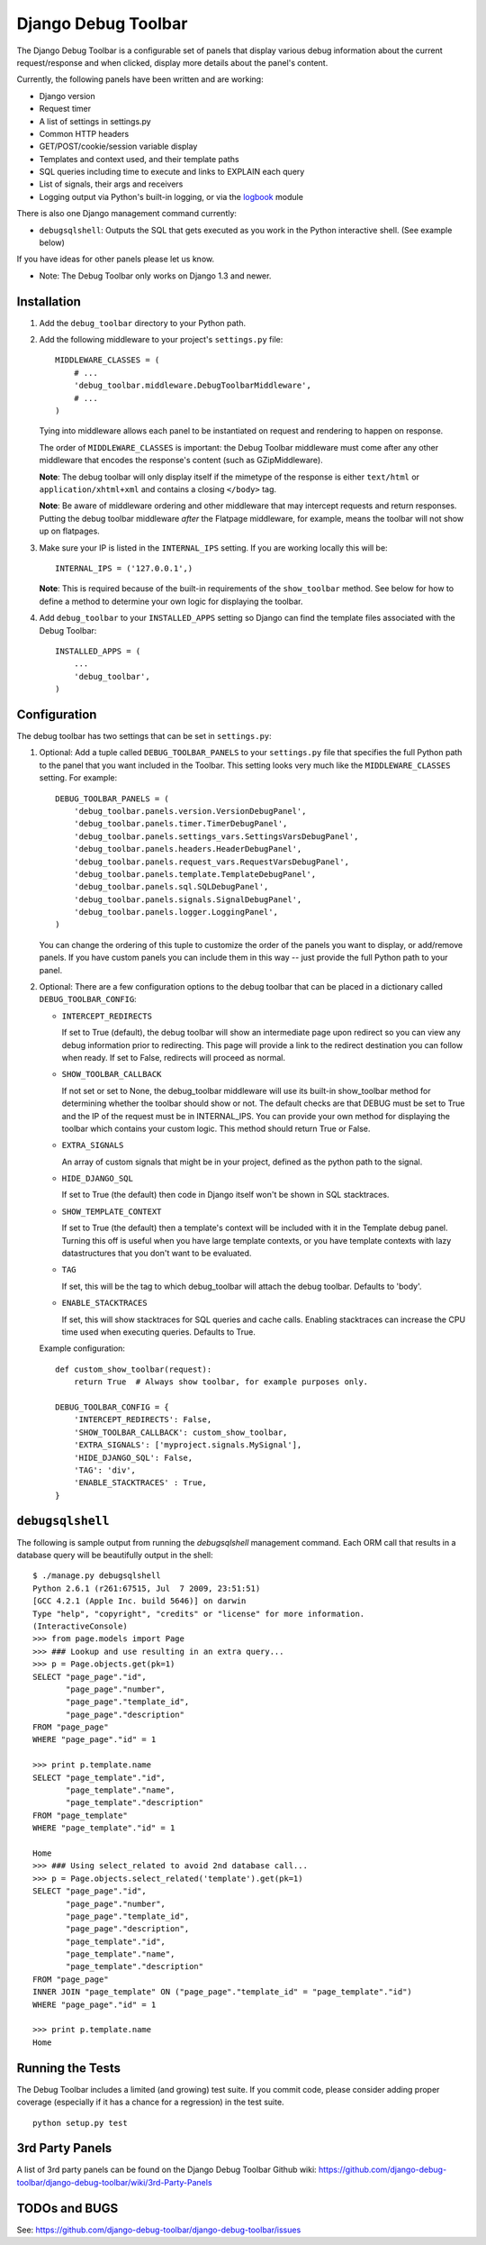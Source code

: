 ====================
Django Debug Toolbar
====================

.. image:: https://secure.travis-ci.org/django-debug-toolbar/django-debug-toolbar.png
    :alt: Build Status
    :target: http://travis-ci.org/django-debug-toolbar/django-debug-toolbar

The Django Debug Toolbar is a configurable set of panels that display various
debug information about the current request/response and when clicked, display
more details about the panel's content.

Currently, the following panels have been written and are working:

- Django version
- Request timer
- A list of settings in settings.py
- Common HTTP headers
- GET/POST/cookie/session variable display
- Templates and context used, and their template paths
- SQL queries including time to execute and links to EXPLAIN each query
- List of signals, their args and receivers
- Logging output via Python's built-in logging, or via the `logbook <http://logbook.pocoo.org>`_ module

There is also one Django management command currently:

- ``debugsqlshell``: Outputs the SQL that gets executed as you work in the
  Python interactive shell. (See example below)

If you have ideas for other panels please let us know.

* Note: The Debug Toolbar only works on Django 1.3 and newer.

Installation
============

#. Add the ``debug_toolbar`` directory to your Python path.

#. Add the following middleware to your project's ``settings.py`` file::

       MIDDLEWARE_CLASSES = (
           # ...
           'debug_toolbar.middleware.DebugToolbarMiddleware',
           # ...
       )

   Tying into middleware allows each panel to be instantiated on request and
   rendering to happen on response.

   The order of ``MIDDLEWARE_CLASSES`` is important: the Debug Toolbar
   middleware must come after any other middleware that encodes the
   response's content (such as GZipMiddleware).

   **Note**: The debug toolbar will only display itself if the mimetype of the
   response is either ``text/html`` or ``application/xhtml+xml`` and contains a
   closing ``</body>`` tag.

   **Note**: Be aware of middleware ordering and other middleware that may
   intercept requests and return responses. Putting the debug toolbar
   middleware *after* the Flatpage middleware, for example, means the
   toolbar will not show up on flatpages.

#. Make sure your IP is listed in the ``INTERNAL_IPS`` setting. If you are
   working locally this will be::

       INTERNAL_IPS = ('127.0.0.1',)

   **Note**: This is required because of the built-in requirements of the
   ``show_toolbar`` method. See below for how to define a method to determine
   your own logic for displaying the toolbar.

#. Add ``debug_toolbar`` to your ``INSTALLED_APPS`` setting so Django can
   find the template files associated with the Debug Toolbar::

       INSTALLED_APPS = (
           ...
           'debug_toolbar',
       )

Configuration
=============

The debug toolbar has two settings that can be set in ``settings.py``:

#. Optional: Add a tuple called ``DEBUG_TOOLBAR_PANELS`` to your ``settings.py``
   file that specifies the full Python path to the panel that you want included
   in the Toolbar. This setting looks very much like the ``MIDDLEWARE_CLASSES``
   setting. For example::

       DEBUG_TOOLBAR_PANELS = (
           'debug_toolbar.panels.version.VersionDebugPanel',
           'debug_toolbar.panels.timer.TimerDebugPanel',
           'debug_toolbar.panels.settings_vars.SettingsVarsDebugPanel',
           'debug_toolbar.panels.headers.HeaderDebugPanel',
           'debug_toolbar.panels.request_vars.RequestVarsDebugPanel',
           'debug_toolbar.panels.template.TemplateDebugPanel',
           'debug_toolbar.panels.sql.SQLDebugPanel',
           'debug_toolbar.panels.signals.SignalDebugPanel',
           'debug_toolbar.panels.logger.LoggingPanel',
       )

   You can change the ordering of this tuple to customize the order of the
   panels you want to display, or add/remove panels. If you have custom panels
   you can include them in this way -- just provide the full Python path to
   your panel.

#. Optional: There are a few configuration options to the debug toolbar that
   can be placed in a dictionary called ``DEBUG_TOOLBAR_CONFIG``:

   * ``INTERCEPT_REDIRECTS``

     If set to True (default), the debug toolbar will
     show an intermediate page upon redirect so you can view any debug
     information prior to redirecting. This page will provide a link to the
     redirect destination you can follow when ready. If set to False, redirects
     will proceed as normal.

   * ``SHOW_TOOLBAR_CALLBACK``

     If not set or set to None, the debug_toolbar
     middleware will use its built-in show_toolbar method for determining whether
     the toolbar should show or not. The default checks are that DEBUG must be
     set to True and the IP of the request must be in INTERNAL_IPS. You can
     provide your own method for displaying the toolbar which contains your
     custom logic. This method should return True or False.

   * ``EXTRA_SIGNALS``

     An array of custom signals that might be in your project,
     defined as the python path to the signal.

   * ``HIDE_DJANGO_SQL``

     If set to True (the default) then code in Django itself
     won't be shown in SQL stacktraces.

   * ``SHOW_TEMPLATE_CONTEXT``

     If set to True (the default) then a template's
     context will be included with it in the Template debug panel. Turning this
     off is useful when you have large template contexts, or you have template
     contexts with lazy datastructures that you don't want to be evaluated.

   * ``TAG``

     If set, this will be the tag to which debug_toolbar will attach the 
     debug toolbar. Defaults to 'body'.

   * ``ENABLE_STACKTRACES``

     If set, this will show stacktraces for SQL queries
     and cache calls. Enabling stacktraces can increase the CPU time used when
     executing queries. Defaults to True.

   Example configuration::

       def custom_show_toolbar(request):
           return True  # Always show toolbar, for example purposes only.
     
       DEBUG_TOOLBAR_CONFIG = {
           'INTERCEPT_REDIRECTS': False,
           'SHOW_TOOLBAR_CALLBACK': custom_show_toolbar,
           'EXTRA_SIGNALS': ['myproject.signals.MySignal'],
           'HIDE_DJANGO_SQL': False,
           'TAG': 'div',
           'ENABLE_STACKTRACES' : True,
       }

``debugsqlshell``
=================

The following is sample output from running the `debugsqlshell` management
command. Each ORM call that results in a database query will be beautifully
output in the shell::

    $ ./manage.py debugsqlshell
    Python 2.6.1 (r261:67515, Jul  7 2009, 23:51:51) 
    [GCC 4.2.1 (Apple Inc. build 5646)] on darwin
    Type "help", "copyright", "credits" or "license" for more information.
    (InteractiveConsole)
    >>> from page.models import Page
    >>> ### Lookup and use resulting in an extra query...
    >>> p = Page.objects.get(pk=1)
    SELECT "page_page"."id",
           "page_page"."number",
           "page_page"."template_id",
           "page_page"."description"
    FROM "page_page"
    WHERE "page_page"."id" = 1
    
    >>> print p.template.name
    SELECT "page_template"."id",
           "page_template"."name",
           "page_template"."description"
    FROM "page_template"
    WHERE "page_template"."id" = 1
    
    Home
    >>> ### Using select_related to avoid 2nd database call...
    >>> p = Page.objects.select_related('template').get(pk=1)
    SELECT "page_page"."id",
           "page_page"."number",
           "page_page"."template_id",
           "page_page"."description",
           "page_template"."id",
           "page_template"."name",
           "page_template"."description"
    FROM "page_page"
    INNER JOIN "page_template" ON ("page_page"."template_id" = "page_template"."id")
    WHERE "page_page"."id" = 1
    
    >>> print p.template.name
    Home

Running the Tests
=================

The Debug Toolbar includes a limited (and growing) test suite. If you commit code, please consider
adding proper coverage (especially if it has a chance for a regression) in the test suite.

::

    python setup.py test


3rd Party Panels
================

A list of 3rd party panels can be found on the Django Debug Toolbar Github wiki:
https://github.com/django-debug-toolbar/django-debug-toolbar/wiki/3rd-Party-Panels

TODOs and BUGS
==============
See: https://github.com/django-debug-toolbar/django-debug-toolbar/issues
